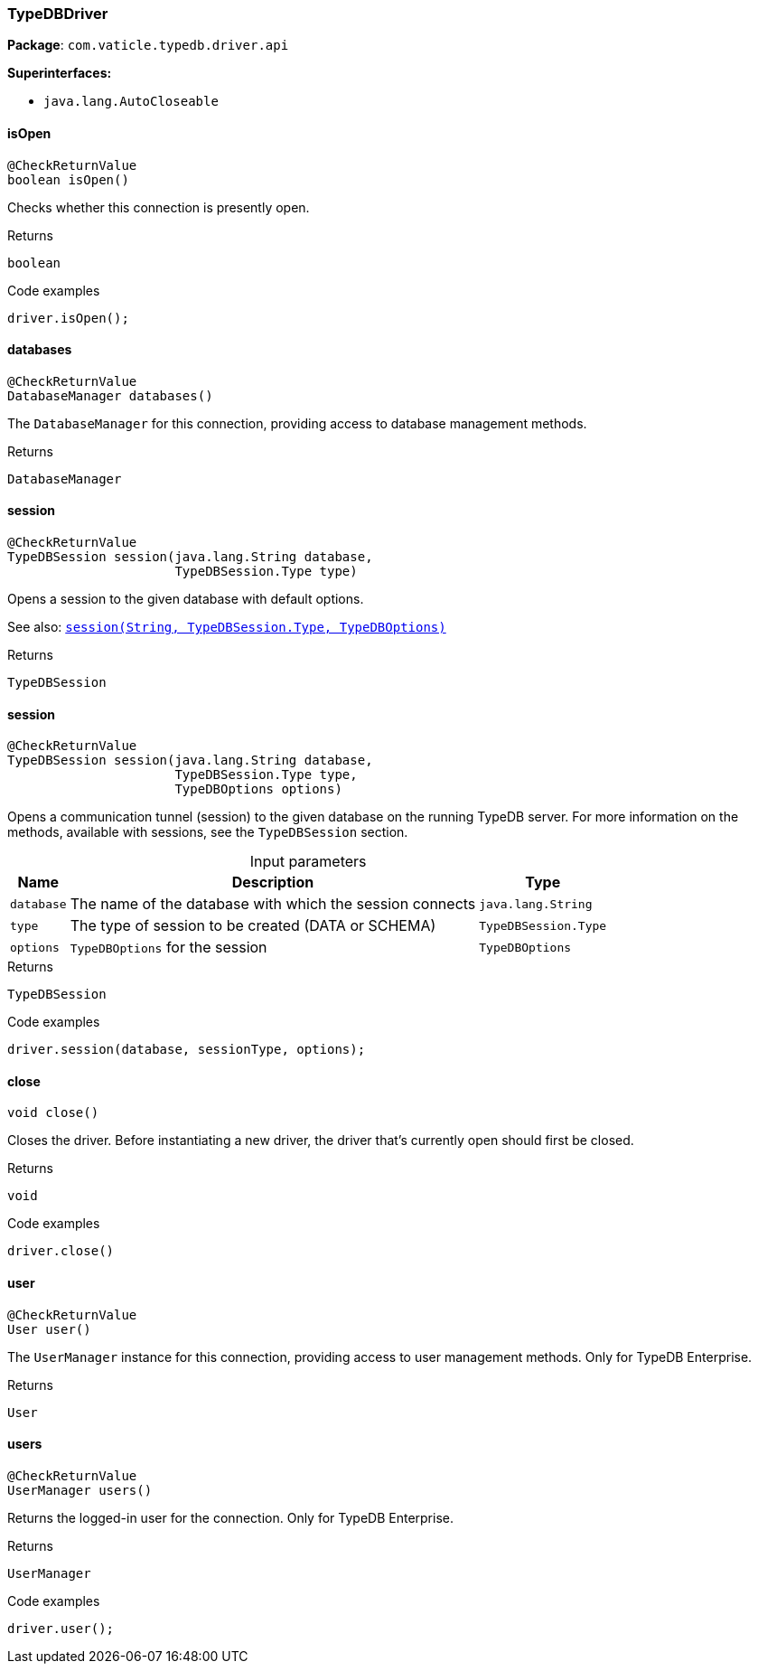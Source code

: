 [#_TypeDBDriver]
=== TypeDBDriver

*Package*: `com.vaticle.typedb.driver.api`

*Superinterfaces:*

* `java.lang.AutoCloseable`

// tag::methods[]
[#_TypeDBDriver_isOpen_]
==== isOpen

[source,java]
----
@CheckReturnValue
boolean isOpen()
----

Checks whether this connection is presently open. 


[caption=""]
.Returns
`boolean`

[caption=""]
.Code examples
[source,java]
----
driver.isOpen();
----

[#_TypeDBDriver_databases_]
==== databases

[source,java]
----
@CheckReturnValue
DatabaseManager databases()
----

The ``DatabaseManager`` for this connection, providing access to database management methods.

[caption=""]
.Returns
`DatabaseManager`

[#_TypeDBDriver_session_java_lang_String_com_vaticle_typedb_driver_api_TypeDBSession_Type]
==== session

[source,java]
----
@CheckReturnValue
TypeDBSession session​(java.lang.String database,
                      TypeDBSession.Type type)
----

Opens a session to the given database with default options.


See also: <<#_session_java_lang_String_com_vaticle_typedb_driver_api_TypeDBSession_Type_com_vaticle_typedb_driver_api_TypeDBOptions,``session(String, TypeDBSession.Type, TypeDBOptions)``>>


[caption=""]
.Returns
`TypeDBSession`

[#_TypeDBDriver_session_java_lang_String_com_vaticle_typedb_driver_api_TypeDBSession_Type_com_vaticle_typedb_driver_api_TypeDBOptions]
==== session

[source,java]
----
@CheckReturnValue
TypeDBSession session​(java.lang.String database,
                      TypeDBSession.Type type,
                      TypeDBOptions options)
----

Opens a communication tunnel (session) to the given database on the running TypeDB server. For more information on the methods, available with sessions, see the ``TypeDBSession`` section. 


[caption=""]
.Input parameters
[cols="~,~,~"]
[options="header"]
|===
|Name |Description |Type
a| `database` a| The name of the database with which the session connects a| `java.lang.String`
a| `type` a| The type of session to be created (DATA or SCHEMA) a| `TypeDBSession.Type`
a| `options` a| ``TypeDBOptions`` for the session a| `TypeDBOptions`
|===

[caption=""]
.Returns
`TypeDBSession`

[caption=""]
.Code examples
[source,java]
----
driver.session(database, sessionType, options);
----

[#_TypeDBDriver_close_]
==== close

[source,java]
----
void close()
----

Closes the driver. Before instantiating a new driver, the driver that’s currently open should first be closed. 


[caption=""]
.Returns
`void`

[caption=""]
.Code examples
[source,java]
----
driver.close()
----

[#_TypeDBDriver_user_]
==== user

[source,java]
----
@CheckReturnValue
User user()
----

The ``UserManager`` instance for this connection, providing access to user management methods. Only for TypeDB Enterprise.

[caption=""]
.Returns
`User`

[#_TypeDBDriver_users_]
==== users

[source,java]
----
@CheckReturnValue
UserManager users()
----

Returns the logged-in user for the connection. Only for TypeDB Enterprise. 


[caption=""]
.Returns
`UserManager`

[caption=""]
.Code examples
[source,java]
----
driver.user();
----

// end::methods[]

